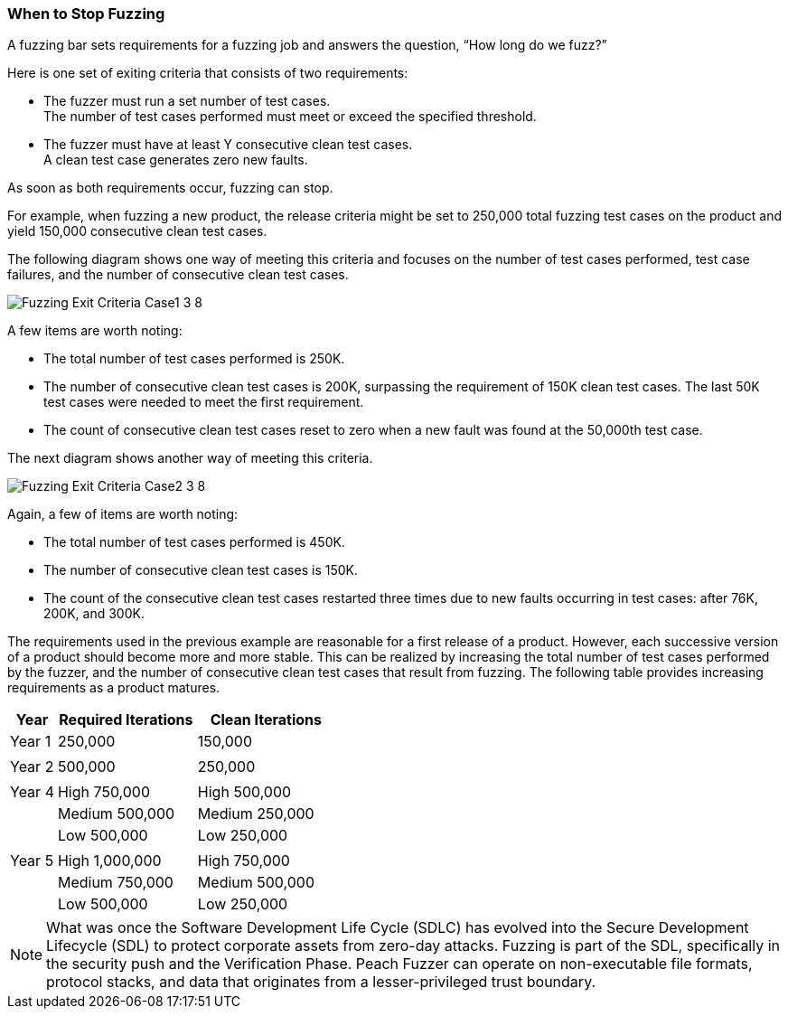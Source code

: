 [[Fuzzing_ExitCriteria]]
=== When to Stop Fuzzing

A fuzzing bar sets requirements for a fuzzing job and answers the question, “How long do we fuzz?”

Here is one set of exiting criteria that consists of two requirements:

* The fuzzer must run a set number of test cases. +
The number of test cases performed must meet or exceed the specified threshold.
* The fuzzer must have at least Y consecutive clean test cases. +
A clean test case generates zero new faults.

As soon as both requirements occur, fuzzing can stop.

For example, when fuzzing a new product, the release criteria might be set to 250,000 total fuzzing test cases on the product and yield 150,000 consecutive clean test cases.

The following diagram shows one way of meeting this criteria and focuses on the number of test cases performed, test case failures, and the number of consecutive clean test cases.

image::{images}/Common/Fuzzing_Exit_Criteria_Case1_3_8.png[]

A few items are worth noting:

* The total number of test cases performed is 250K.
* The number of consecutive clean test cases is 200K, surpassing the requirement of
150K clean test cases. The last 50K test cases were needed to meet the first requirement.
* The count of consecutive clean test cases reset to zero when a new fault was found at the 50,000th test case.

The next diagram shows another way of meeting this criteria.

image::{images}/Common/Fuzzing_Exit_Criteria_Case2_3_8.png[]

Again, a few of items are worth noting:

* The total number of test cases performed is 450K.
* The number of consecutive clean test cases is 150K.
* The count of the consecutive clean test cases restarted three times due to
new faults occurring in test cases: after 76K, 200K, and 300K.

The requirements used in the previous example are reasonable for a first release of a product. However, each successive version of a product should become more and more stable. This can be realized by increasing the total number of test cases performed by the fuzzer, and the number of consecutive clean test cases that result from fuzzing. The following table provides increasing requirements as a product matures.


[cols="1,3,3" options="header",halign="center"]


|==========================================================
|Year    |Required Iterations|Clean Iterations
|Year 1  |250,000 |150,000
|        |               |
|Year 2  |500,000 |250,000
|        |               |
|Year 4  |High      750,000|High    500,000
|        |Medium    500,000|Medium  250,000
|        |Low       500,000|Low     250,000
|        |               |
|Year 5  |High    1,000,000|High    750,000
|        |Medium    750,000|Medium  500,000
|        |Low       500,000|Low     250,000
|==========================================================


NOTE: What was once the Software Development Life Cycle (SDLC) has evolved into
the Secure Development Lifecycle (SDL) to protect corporate assets from zero-day
attacks. Fuzzing is part of the SDL, specifically in the security push and the
Verification Phase. Peach Fuzzer can operate on non-executable file formats,
protocol stacks, and data that originates from a lesser-privileged trust boundary.



